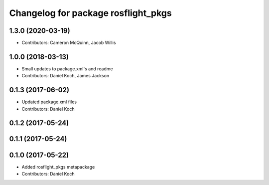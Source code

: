 ^^^^^^^^^^^^^^^^^^^^^^^^^^^^^^^^^^^^
Changelog for package rosflight_pkgs
^^^^^^^^^^^^^^^^^^^^^^^^^^^^^^^^^^^^

1.3.0 (2020-03-19)
------------------
* Contributors: Cameron McQuinn, Jacob Willis

1.0.0 (2018-03-13)
------------------
* Small updates to package.xml's and readme
* Contributors: Daniel Koch, James Jackson

0.1.3 (2017-06-02)
------------------
* Updated package.xml files
* Contributors: Daniel Koch

0.1.2 (2017-05-24)
------------------

0.1.1 (2017-05-24)
------------------

0.1.0 (2017-05-22)
------------------
* Added rosflight_pkgs metapackage
* Contributors: Daniel Koch
